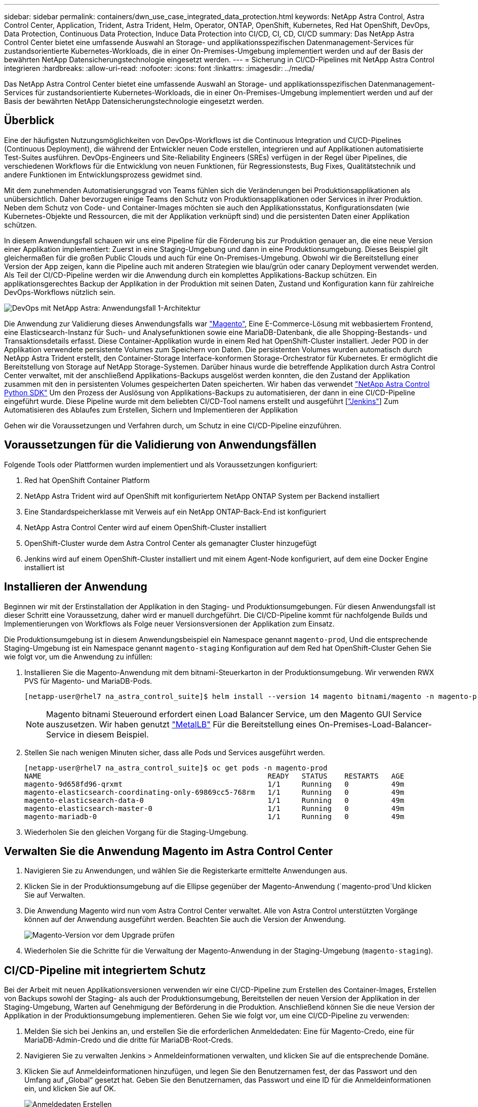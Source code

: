 ---
sidebar: sidebar 
permalink: containers/dwn_use_case_integrated_data_protection.html 
keywords: NetApp Astra Control, Astra Control Center, Application, Trident, Astra Trident, Helm, Operator, ONTAP, OpenShift, Kubernetes, Red Hat OpenShift, DevOps, Data Protection, Continuous Data Protection, Induce Data Protection into CI/CD, CI, CD, CI/CD 
summary: Das NetApp Astra Control Center bietet eine umfassende Auswahl an Storage- und applikationsspezifischen Datenmanagement-Services für zustandsorientierte Kubernetes-Workloads, die in einer On-Premises-Umgebung implementiert werden und auf der Basis der bewährten NetApp Datensicherungstechnologie eingesetzt werden. 
---
= Sicherung in CI/CD-Pipelines mit NetApp Astra Control integrieren
:hardbreaks:
:allow-uri-read: 
:nofooter: 
:icons: font
:linkattrs: 
:imagesdir: ../media/


[role="lead"]
Das NetApp Astra Control Center bietet eine umfassende Auswahl an Storage- und applikationsspezifischen Datenmanagement-Services für zustandsorientierte Kubernetes-Workloads, die in einer On-Premises-Umgebung implementiert werden und auf der Basis der bewährten NetApp Datensicherungstechnologie eingesetzt werden.



== Überblick

Eine der häufigsten Nutzungsmöglichkeiten von DevOps-Workflows ist die Continuous Integration und CI/CD-Pipelines (Continuous Deployment), die während der Entwickler neuen Code erstellen, integrieren und auf Applikationen automatisierte Test-Suites ausführen. DevOps-Engineers und Site-Reliability Engineers (SREs) verfügen in der Regel über Pipelines, die verschiedenen Workflows für die Entwicklung von neuen Funktionen, für Regressionstests, Bug Fixes, Qualitätstechnik und andere Funktionen im Entwicklungsprozess gewidmet sind.

Mit dem zunehmenden Automatisierungsgrad von Teams fühlen sich die Veränderungen bei Produktionsapplikationen als unübersichtlich. Daher bevorzugen einige Teams den Schutz von Produktionsapplikationen oder Services in ihrer Produktion. Neben dem Schutz von Code- und Container-Images möchten sie auch den Applikationsstatus, Konfigurationsdaten (wie Kubernetes-Objekte und Ressourcen, die mit der Applikation verknüpft sind) und die persistenten Daten einer Applikation schützen.

In diesem Anwendungsfall schauen wir uns eine Pipeline für die Förderung bis zur Produktion genauer an, die eine neue Version einer Applikation implementiert: Zuerst in eine Staging-Umgebung und dann in eine Produktionsumgebung. Dieses Beispiel gilt gleichermaßen für die großen Public Clouds und auch für eine On-Premises-Umgebung. Obwohl wir die Bereitstellung einer Version der App zeigen, kann die Pipeline auch mit anderen Strategien wie blau/grün oder canary Deployment verwendet werden. Als Teil der CI/CD-Pipeline werden wir die Anwendung durch ein komplettes Applikations-Backup schützen. Ein applikationsgerechtes Backup der Applikation in der Produktion mit seinen Daten, Zustand und Konfiguration kann für zahlreiche DevOps-Workflows nützlich sein.

image::dwn_image1.jpg[DevOps mit NetApp Astra: Anwendungsfall 1-Architektur]

Die Anwendung zur Validierung dieses Anwendungsfalls war https://magento.com/["Magento"^], Eine E-Commerce-Lösung mit webbasiertem Frontend, eine Elasticsearch-Instanz für Such- und Analysefunktionen sowie eine MariaDB-Datenbank, die alle Shopping-Bestands- und Transaktionsdetails erfasst. Diese Container-Applikation wurde in einem Red hat OpenShift-Cluster installiert. Jeder POD in der Applikation verwendete persistente Volumes zum Speichern von Daten. Die persistenten Volumes wurden automatisch durch NetApp Astra Trident erstellt, den Container-Storage Interface-konformen Storage-Orchestrator für Kubernetes. Er ermöglicht die Bereitstellung von Storage auf NetApp Storage-Systemen. Darüber hinaus wurde die betreffende Applikation durch Astra Control Center verwaltet, mit der anschließend Applikations-Backups ausgelöst werden konnten, die den Zustand der Applikation zusammen mit den in persistenten Volumes gespeicherten Daten speicherten. Wir haben das verwendet https://github.com/NetApp/netapp-astra-toolkits["NetApp Astra Control Python SDK"^] Um den Prozess der Auslösung von Applikations-Backups zu automatisieren, der dann in eine CI/CD-Pipeline eingeführt wurde. Diese Pipeline wurde mit dem beliebten CI/CD-Tool namens erstellt und ausgeführt [https://www.jenkins.io/["Jenkins"^]] Zum Automatisieren des Ablaufes zum Erstellen, Sichern und Implementieren der Applikation

Gehen wir die Voraussetzungen und Verfahren durch, um Schutz in eine CI/CD-Pipeline einzuführen.



== Voraussetzungen für die Validierung von Anwendungsfällen

Folgende Tools oder Plattformen wurden implementiert und als Voraussetzungen konfiguriert:

. Red hat OpenShift Container Platform
. NetApp Astra Trident wird auf OpenShift mit konfiguriertem NetApp ONTAP System per Backend installiert
. Eine Standardspeicherklasse mit Verweis auf ein NetApp ONTAP-Back-End ist konfiguriert
. NetApp Astra Control Center wird auf einem OpenShift-Cluster installiert
. OpenShift-Cluster wurde dem Astra Control Center als gemanagter Cluster hinzugefügt
. Jenkins wird auf einem OpenShift-Cluster installiert und mit einem Agent-Node konfiguriert, auf dem eine Docker Engine installiert ist




== Installieren der Anwendung

Beginnen wir mit der Erstinstallation der Applikation in den Staging- und Produktionsumgebungen. Für diesen Anwendungsfall ist dieser Schritt eine Voraussetzung, daher wird er manuell durchgeführt. Die CI/CD-Pipeline kommt für nachfolgende Builds und Implementierungen von Workflows als Folge neuer Versionsversionen der Applikation zum Einsatz.

Die Produktionsumgebung ist in diesem Anwendungsbeispiel ein Namespace genannt `magento-prod`, Und die entsprechende Staging-Umgebung ist ein Namespace genannt `magento-staging` Konfiguration auf dem Red hat OpenShift-Cluster Gehen Sie wie folgt vor, um die Anwendung zu infüllen:

. Installieren Sie die Magento-Anwendung mit dem bitnami-Steuerkarton in der Produktionsumgebung. Wir verwenden RWX PVS für Magento- und MariaDB-Pods.
+
[listing]
----
[netapp-user@rhel7 na_astra_control_suite]$ helm install --version 14 magento bitnami/magento -n magento-prod --create-namespace --set image.tag=2.4.1-debian-10-r11,magentoHost=10.63.172.243,persistence.magento.accessMode=ReadWriteMany,persistence.apache.accessMode=ReadWriteMany,mariadb.master.persistence.accessModes[0]=ReadWriteMany
----
+

NOTE: Magento bitnami Steueround erfordert einen Load Balancer Service, um den Magento GUI Service auszusetzen. Wir haben genutzt link:https://metallb.universe.tf/["MetalLB"^] Für die Bereitstellung eines On-Premises-Load-Balancer-Service in diesem Beispiel.

. Stellen Sie nach wenigen Minuten sicher, dass alle Pods und Services ausgeführt werden.
+
[listing]
----
[netapp-user@rhel7 na_astra_control_suite]$ oc get pods -n magento-prod
NAME                                                     READY   STATUS    RESTARTS   AGE
magento-9d658fd96-qrxmt                                  1/1     Running   0          49m
magento-elasticsearch-coordinating-only-69869cc5-768rm   1/1     Running   0          49m
magento-elasticsearch-data-0                             1/1     Running   0          49m
magento-elasticsearch-master-0                           1/1     Running   0          49m
magento-mariadb-0                                        1/1     Running   0          49m
----
. Wiederholen Sie den gleichen Vorgang für die Staging-Umgebung.




== Verwalten Sie die Anwendung Magento im Astra Control Center

. Navigieren Sie zu Anwendungen, und wählen Sie die Registerkarte ermittelte Anwendungen aus.
. Klicken Sie in der Produktionsumgebung auf die Ellipse gegenüber der Magento-Anwendung (`magento-prod`Und klicken Sie auf Verwalten.
. Die Anwendung Magento wird nun vom Astra Control Center verwaltet. Alle von Astra Control unterstützten Vorgänge können auf der Anwendung ausgeführt werden. Beachten Sie auch die Version der Anwendung.
+
image::dwn_image2.jpg[Magento-Version vor dem Upgrade prüfen]

. Wiederholen Sie die Schritte für die Verwaltung der Magento-Anwendung in der Staging-Umgebung (`magento-staging`).




== CI/CD-Pipeline mit integriertem Schutz

Bei der Arbeit mit neuen Applikationsversionen verwenden wir eine CI/CD-Pipeline zum Erstellen des Container-Images, Erstellen von Backups sowohl der Staging- als auch der Produktionsumgebung, Bereitstellen der neuen Version der Applikation in der Staging-Umgebung, Warten auf Genehmigung der Beförderung in die Produktion. Anschließend können Sie die neue Version der Applikation in der Produktionsumgebung implementieren. Gehen Sie wie folgt vor, um eine CI/CD-Pipeline zu verwenden:

. Melden Sie sich bei Jenkins an, und erstellen Sie die erforderlichen Anmeldedaten: Eine für Magento-Credo, eine für MariaDB-Admin-Credo und die dritte für MariaDB-Root-Creds.
. Navigieren Sie zu verwalten Jenkins > Anmeldeinformationen verwalten, und klicken Sie auf die entsprechende Domäne.
. Klicken Sie auf Anmeldeinformationen hinzufügen, und legen Sie den Benutzernamen fest, der das Passwort und den Umfang auf „Global“ gesetzt hat. Geben Sie den Benutzernamen, das Passwort und eine ID für die Anmeldeinformationen ein, und klicken Sie auf OK.
+
image::dwn_image8.jpg[Anmeldedaten Erstellen]

. Wiederholen Sie das gleiche Verfahren für die anderen beiden Anmeldedaten.
. Gehen Sie zurück zum Dashboard, erstellen Sie eine Pipeline, indem Sie auf Neues Element klicken und dann auf Pipeline klicken.
. Kopieren Sie die Pipeline aus der Jenkinsdatei https://github.com/NetApp/netapp-astra-toolkits/blob/main/ci_cd_examples/jenkins_pipelines/protecting_apps_in_ci_cd_pipelines/Jenkinsfile["Hier"^].
. Fügen Sie die Pipeline in den Jenkins-Pipeline-Abschnitt ein, und klicken Sie dann auf Speichern.
. Füllen Sie die Parameter der Jenkins-Pipeline mit den entsprechenden Details aus, einschließlich der Ruderdiagrammversion, der zu aktualisierenden Magento-Anwendungsversion, der Astra-Toolkit-Version, dem FQDN des Astra Control Center, dem API-Token und der Instanz-ID. Geben Sie die Docker-Registrierung, den Namespace und die Magento-IP sowohl in Produktions- als auch in Staging-Umgebungen an, und geben Sie auch die Anmeldeinformationen für die erstellten Anmeldeinformationen an.
+
[listing]
----
MAGENTO_VERSION = '2.4.1-debian-10-r14'
CHART_VERSION = '14'
RELEASE_TYPE = 'MINOR'
ASTRA_TOOLKIT_VERSION = '2.0.2'
ASTRA_API_TOKEN = 'xxxxxxxx'
ASTRA_INSTANCE_ID = 'xxx-xxx-xxx-xxx-xxx'
ASTRA_FQDN = 'netapp-astra-control-center.org.example.com'
DOCKER_REGISTRY = 'docker.io/netapp-solutions-cicd'
PROD_NAMESPACE = 'magento-prod'
PROD_MAGENTO_IP = 'x.x.x.x'
STAGING_NAMESPACE = 'magento-staging'
STAGING_MAGENTO_IP = 'x.x.x.x'
MAGENTO_CREDS = credentials('magento-cred')
MAGENTO_MARIADB_CREDS = credentials('magento-mariadb-cred')
MAGENTO_MARIADB_ROOT_CREDS = credentials('magento-mariadb-root-cred')
----
. Klicken Sie Auf Jetzt Erstellen. Die Pipeline beginnt mit der Ausführung und führt die einzelnen Schritte durch. Das Anwendungsabbild wird zuerst erstellt und in die Container-Registrierung hochgeladen.
+
image::dwn_image3.jpg[Fortschritt Der Verkaufskanäle]

. Die Applikations-Backups werden über Astra Control initiiert.
+
image::dwn_image4.jpg[Backup initiiert]

. Nachdem die Backup-Phasen erfolgreich abgeschlossen sind, überprüfen Sie die Backups aus dem Astra Control Center.
+
image::dwn_image5.jpg[Backup erfolgreich]

. Anschließend wird die neue Version der Applikation in der Staging-Umgebung bereitgestellt.
+
image::dwn_image6.jpg[Staging-Implementierung gestartet]

. Nach Abschluss dieses Schritts wartet das Programm, bis der Benutzer die Bereitstellung in der Produktion genehmigt. Nehmen Sie in dieser Phase an, dass das QA-Team einige manuelle Tests durchführt und die Produktion genehmigt. Sie können dann auf Genehmigen klicken, um die neue Version der Anwendung in der Produktionsumgebung zu implementieren.
+
image::dwn_image7.jpg[Warten auf die Werbeaktion]

. Überprüfen Sie, ob die Produktionsanwendung auch auf die gewünschte Version aktualisiert wird.
+
image::dwn_image11.jpg[Prod-App aktualisiert]



Als Teil der CI/CD-Pipeline haben wir demonstriert, dass sich die Applikation durch ein vollständiges applikationsgerechtes Backup schützen lässt. Da die gesamte Applikation im Rahmen der Pipeline-zwischen den Produktionsförderungen gesichert wurde, können Sie sich sicher in Bezug auf die hochgradig automatisierten Applikationsimplementierungen fühlen. Dieses applikationsgerechte Backup mit Daten, Zustand und Konfiguration der Applikation kann für zahlreiche DevOps-Workflows nützlich sein. Ein wichtiger Workflow wäre ein Rollback zur vorherigen Version der Applikation im Falle unvorhergesehener Probleme.

Obwohl wir einen CI/CD-Workflow durch das Jenkins Tool demonstriert haben, kann das Konzept einfach und effizient auf verschiedene Tools und Strategien hochgerechnet werden. Sehen Sie sich das Video unten an, um diesen Anwendungsfall in der Praxis zu sehen.

.Datensicherung in CI/CD-Pipeline mit Astra Control Center
video::a6400379-52ff-4c8f-867f-b01200fa4a5e[panopto,width=360]